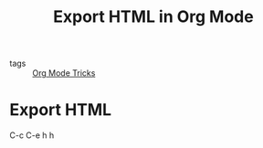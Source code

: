 #+title: Export HTML in Org Mode
#+ROAM_TAGS: Org

- tags :: [[file:20201029150815-org_mode_tricks.org][Org Mode Tricks]]

* Export HTML

C-c C-e h h
